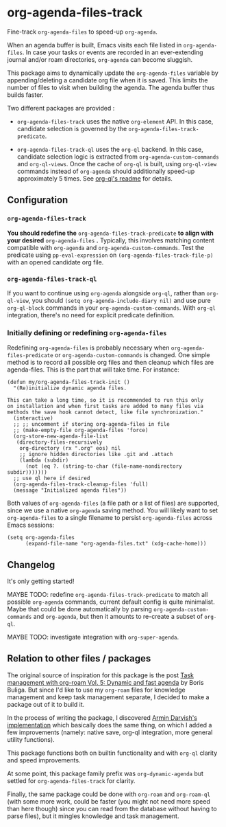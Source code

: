 
* org-agenda-files-track

Fine-track =org-agenda-files= to speed-up =org-agenda=.

When an agenda buffer is built, Emacs visits each file listed in =org-agenda-files=. In case your tasks or events are recorded in an ever-extending journal and/or roam directories, =org-agenda= can become sluggish.

This package aims to dynamically update the =org-agenda-files= variable by appending/deleting a candidate org file when it is saved. This limits the number of files to visit when building the agenda. The agenda buffer thus builds faster.

Two different packages are provided :

- =org-agenda-files-track= uses the native =org-element= API. In this case, candidate selection is governed by the =org-agenda-files-track-predicate=.

- =org-agenda-files-track-ql= uses the =org-ql= backend. In this case, candidate selection logic is extracted from =org-agenda-custom-commands= and =org-ql-views=. Once the cache of =org-ql= is built, using =org-ql-view= commands instead of =org-agenda= should additionally speed-up approximately 5 times. See [[https://github.com/alphapapa/org-ql/blob/master/README.org#agenda-like-views][org-ql's readme]] for details.

** Configuration

*** =org-agenda-files-track=

*You should redefine the* =org-agenda-files-track-predicate= *to align with your desired* =org-agenda-files= *.* Typically, this involves matching content compatible with =org-agenda= and =org-agenda-custom-commands=. Test the predicate using =pp-eval-expression= on =(org-agenda-files-track-file-p)= with an opened candidate org file.

*** =org-agenda-files-track-ql=

If you want to continue using =org-agenda= alongside =org-ql=, rather than =org-ql-view=, you should =(setq org-agenda-include-diary nil)= and use pure =org-ql-block= commands in your =org-agenda-custom-commands=. With =org-ql= integration, there's no need for explicit predicate definition.

*** Initially defining or redefining =org-agenda-files=

Redefining =org-agenda-files= is probably necessary when =org-agenda-files-predicate= or =org-agenda-custom-commands= is changed. One simple method is to record all possible org files and then cleanup which files are agenda-files. This is the part that will take time. For instance:

#+begin_src elisp
(defun my/org-agenda-files-track-init ()
  "(Re)initialize dynamic agenda files.

This can take a long time, so it is recommended to run this only
on installation and when first tasks are added to many files via
methods the save hook cannot detect, like file synchronization."
  (interactive)
  ;; ;; uncomment if storing org-agenda-files in file
  ;; (make-empty-file org-agenda-files 'force)
  (org-store-new-agenda-file-list
   (directory-files-recursively
    org-directory (rx ".org" eos) nil
    ;; ignore hidden directories like .git and .attach
    (lambda (subdir)
      (not (eq ?. (string-to-char (file-name-nondirectory subdir)))))))
  ;; use ql here if desired
  (org-agenda-files-track-cleanup-files 'full)
  (message "Initialized agenda files"))
#+end_src

Both values of =org-agenda-files= (a file path or a list of files) are supported, since we use a native =org-agenda= saving method. You will likely want to set =org-agenda-files= to a single filename to persist =org-agenda-files= across Emacs sessions:

#+begin_src elisp
(setq org-agenda-files
      (expand-file-name "org-agenda-files.txt" (xdg-cache-home)))
#+end_src

** Changelog

It's only getting started!

MAYBE TODO: redefine =org-agenda-files-track-predicate= to match all possible =org-agenda= commands, current default config is quite minimalist. Maybe that could be done automatically by parsing =org-agenda-custom-commands= and =org-agenda=, but then it amounts to re-create a subset of =org-ql=.

MAYBE TODO: investigate integration with =org-super-agenda=.

** Relation to other files / packages

The original source of inspiration for this package is the post [[https://d12frosted.io/posts/2021-01-16-task-management-with-roam-vol5.html][Task management with org-roam Vol. 5: Dynamic and fast agenda]] by Boris Buliga. But since I'd like to use my =org-roam= files for knowledge management and keep task management separate, I decided to make a package out of it to build it.

In the process of writing the package, I discovered [[https://www.armindarvish.com/en/post/emacs_workflow_dynamically_adding_files_to_org-agenda-files/][Armin Darvish's implementation]] which basically does the same thing, on which I added a few improvements (namely: native save, org-ql integration, more general utility functions). 

This package functions both on builtin functionality and with =org-ql= clarity and speed improvements.

At some point, this package family prefix was =org-dynamic-agenda= but settled for =org-agenda-files-track= for clarity.

Finally, the same package could be done with =org-roam= and =org-roam-ql= (with some more work, could be faster (you might not need more speed than here though) since you can read from the database without having to parse files), but it mingles knowledge and task management.
